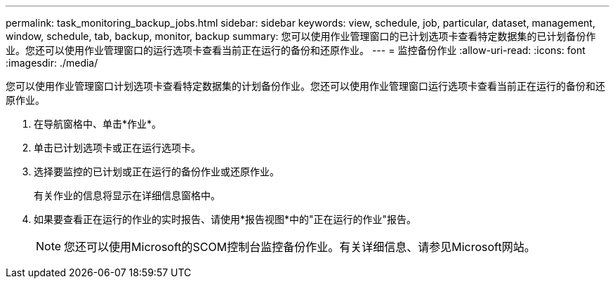 ---
permalink: task_monitoring_backup_jobs.html 
sidebar: sidebar 
keywords: view, schedule, job, particular, dataset, management, window, schedule, tab, backup, monitor, backup 
summary: 您可以使用作业管理窗口的已计划选项卡查看特定数据集的已计划备份作业。您还可以使用作业管理窗口的运行选项卡查看当前正在运行的备份和还原作业。 
---
= 监控备份作业
:allow-uri-read: 
:icons: font
:imagesdir: ./media/


[role="lead"]
您可以使用作业管理窗口计划选项卡查看特定数据集的计划备份作业。您还可以使用作业管理窗口运行选项卡查看当前正在运行的备份和还原作业。

. 在导航窗格中、单击*作业*。
. 单击已计划选项卡或正在运行选项卡。
. 选择要监控的已计划或正在运行的备份作业或还原作业。
+
有关作业的信息将显示在详细信息窗格中。

. 如果要查看正在运行的作业的实时报告、请使用*报告视图*中的"正在运行的作业"报告。
+

NOTE: 您还可以使用Microsoft的SCOM控制台监控备份作业。有关详细信息、请参见Microsoft网站。


